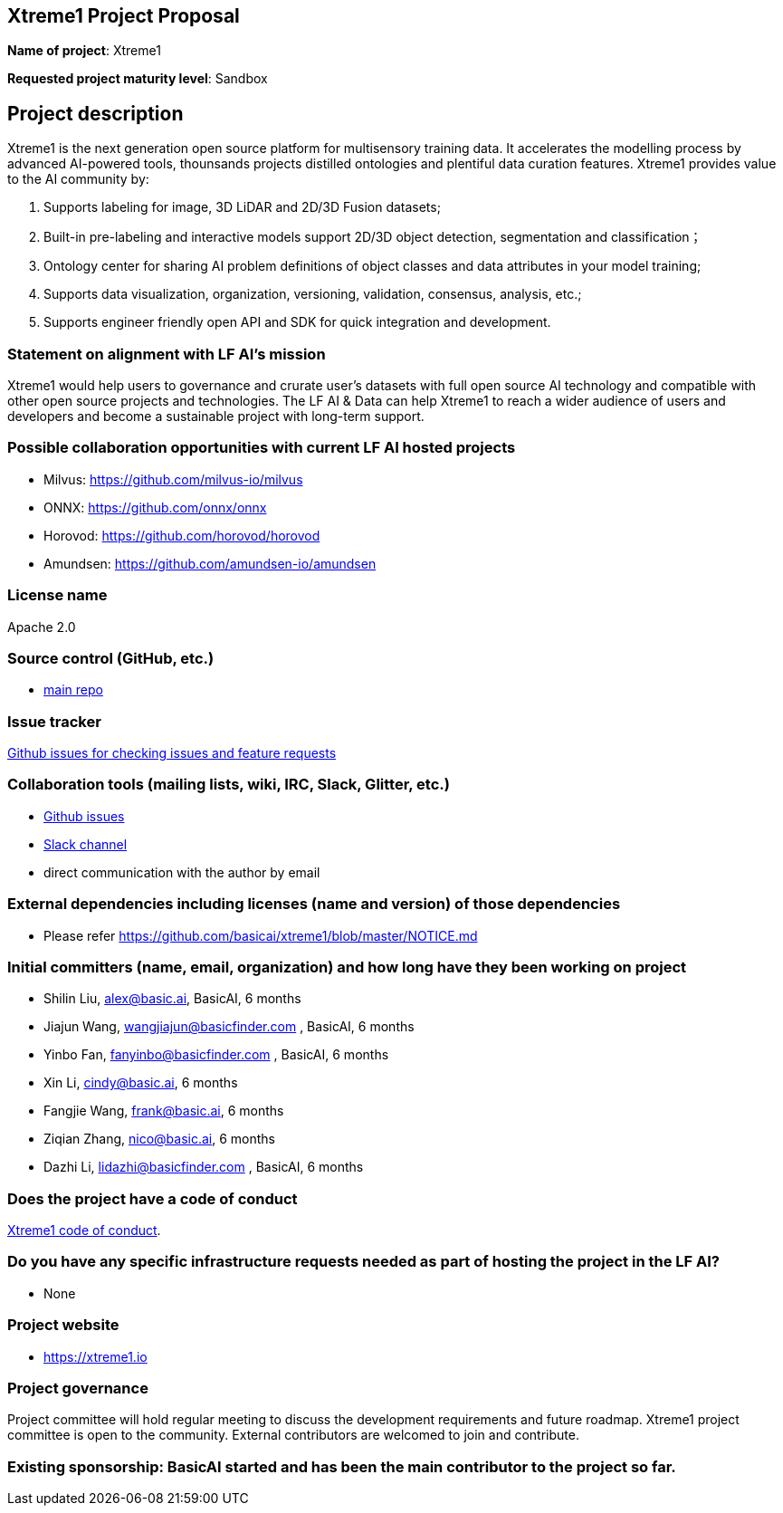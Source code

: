 == Xtreme1 Project Proposal
*Name of project*: Xtreme1

*Requested project maturity level*: Sandbox 

== Project description

Xtreme1 is the next generation open source platform for multisensory training data. It accelerates the modelling process by advanced AI-powered tools, thounsands projects distilled ontologies and plentiful data curation features.
Xtreme1 provides value to the AI community by:

1. Supports labeling for image, 3D LiDAR and 2D/3D Fusion datasets;
2. Built-in pre-labeling and interactive models support 2D/3D object detection, segmentation and classification；
3. Ontology center for sharing AI problem definitions of object classes and data attributes in your model training;
4. Supports data visualization, organization, versioning, validation, consensus, analysis, etc.;
5. Supports engineer friendly open API and SDK for quick integration and development.

=== Statement on alignment with LF AI’s mission
Xtreme1 would help users to governance and crurate user’s datasets with full open source AI technology and compatible with other open source projects and technologies.
The LF AI & Data can help Xtreme1 to reach a wider audience of users and developers and become a sustainable project with long-term support.

=== Possible collaboration opportunities with current LF AI hosted projects
- Milvus: https://github.com/milvus-io/milvus
- ONNX: https://github.com/onnx/onnx
- Horovod: https://github.com/horovod/horovod
- Amundsen: https://github.com/amundsen-io/amundsen

=== License name
Apache 2.0

=== Source control (GitHub, etc.)
* https://github.com/basicai/xtreme1[main repo]

=== Issue tracker
https://github.com/basicai/xtreme1/issues[Github issues for checking issues and feature requests]

=== Collaboration tools (mailing lists, wiki, IRC, Slack, Glitter, etc.)
* https://github.com/basicai/xtreme1[Github issues]
* https://slack.basic.ai/[Slack channel]
* direct communication with the author by email

=== External dependencies including licenses (name and version) of those dependencies
* Please refer https://github.com/basicai/xtreme1/blob/master/NOTICE.md

=== Initial committers (name, email, organization) and how long have they been working on project
* Shilin Liu, alex@basic.ai, BasicAI, 6 months
* Jiajun Wang, wangjiajun@basicfinder.com , BasicAI, 6 months
* Yinbo Fan, fanyinbo@basicfinder.com , BasicAI, 6 months
* Xin Li, cindy@basic.ai, 6 months
* Fangjie Wang, frank@basic.ai, 6 months
* Ziqian Zhang, nico@basic.ai, 6 months
* Dazhi Li, lidazhi@basicfinder.com , BasicAI, 6 months

=== Does the project have a code of conduct
https://github.com/basicai/xtreme1/CODE_OF_CONDUCT.md[Xtreme1 code of conduct].

=== Do you have any specific infrastructure requests needed as part of hosting the project in the LF AI?
* None

=== Project website
* https://xtreme1.io

=== Project governance
Project committee will hold regular meeting to discuss the development requirements and future roadmap. Xtreme1 project committee is open to the community. External contributors are welcomed to join and contribute.

=== Existing sponsorship: BasicAI started and has been the main contributor to the project so far.

